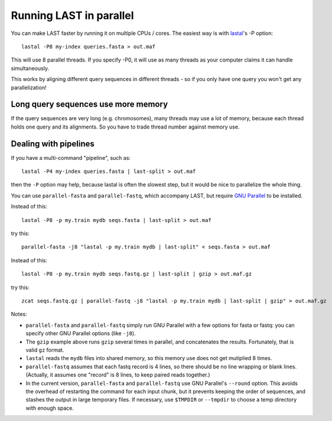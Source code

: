 Running LAST in parallel
========================

You can make LAST faster by running it on multiple CPUs / cores.  The
easiest way is with lastal_'s -P option::

  lastal -P8 my-index queries.fasta > out.maf

This will use 8 parallel threads.  If you specify -P0, it will use as
many threads as your computer claims it can handle simultaneously.

This works by aligning different query sequences in different threads
- so if you only have one query you won't get any parallelization!

Long query sequences use more memory
------------------------------------

If the query sequences are very long (e.g. chromosomes), many threads
may use a lot of memory, because each thread holds one query and its
alignments.  So you have to trade thread number against memory use.

Dealing with pipelines
----------------------

If you have a multi-command "pipeline", such as::

  lastal -P4 my-index queries.fasta | last-split > out.maf

then the ``-P`` option may help, because lastal is often the slowest
step, but it would be nice to parallelize the whole thing.

You can use ``parallel-fasta`` and ``parallel-fastq``, which accompany
LAST, but require `GNU Parallel`_ to be installed.

Instead of this::

  lastal -P8 -p my.train mydb seqs.fasta | last-split > out.maf

try this::

  parallel-fasta -j8 "lastal -p my.train mydb | last-split" < seqs.fasta > out.maf

Instead of this::

  lastal -P8 -p my.train mydb seqs.fastq.gz | last-split | gzip > out.maf.gz

try this::

  zcat seqs.fastq.gz | parallel-fastq -j8 "lastal -p my.train mydb | last-split | gzip" > out.maf.gz


Notes:

* ``parallel-fasta`` and ``parallel-fastq`` simply run GNU Parallel
  with a few options for fasta or fastq: you can specify other GNU
  Parallel options (like ``-j8``).

* The ``gzip`` example above runs ``gzip`` several times in parallel,
  and concatenates the results.  Fortunately, that is valid ``gz``
  format.

* ``lastal`` reads the ``mydb`` files into shared memory, so this
  memory use does not get mutiplied 8 times.

* ``parallel-fastq`` assumes that each fastq record is 4 lines, so
  there should be no line wrapping or blank lines.  (Actually, it
  assumes one "record" is 8 lines, to keep paired reads together.)

* In the current version, ``parallel-fasta`` and ``parallel-fastq``
  use GNU Parallel's ``--round`` option.  This avoids the overhead of
  restarting the command for each input chunk, but it prevents keeping
  the order of sequences, and stashes the output in large temporary
  files.  If necessary, use ``$TMPDIR`` or ``--tmpdir`` to choose a
  temp directory with enough space.

.. _lastal: doc/lastal.rst
.. _GNU parallel: http://www.gnu.org/software/parallel/
